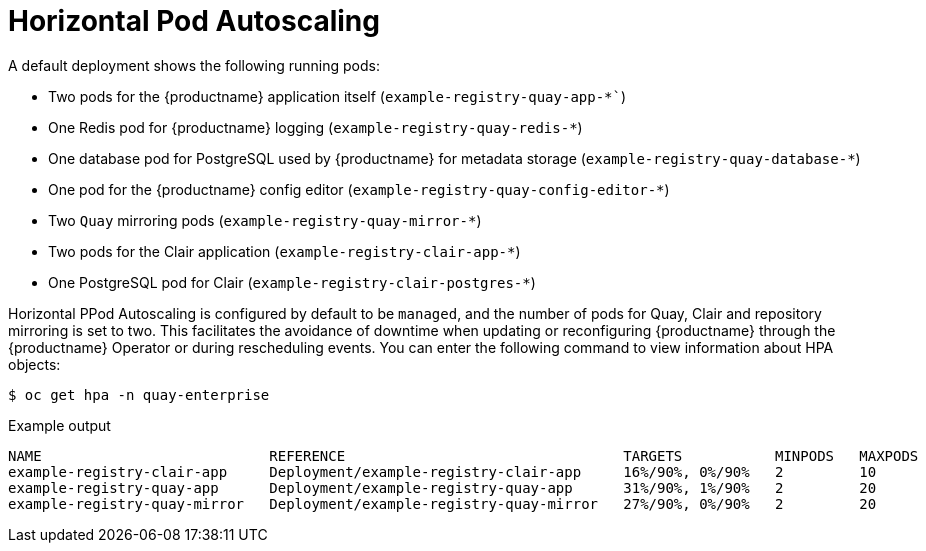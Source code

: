 :_content-type: REFERENCE
[id="operator-deploy-hpa"]
= Horizontal Pod Autoscaling

A default deployment shows the following running pods:

* Two pods for the {productname} application itself (`example-registry-quay-app-*``)
* One Redis pod for {productname} logging  (`example-registry-quay-redis-*`)
* One database pod for PostgreSQL used by {productname} for metadata storage (`example-registry-quay-database-*`)
* One pod for the {productname} config editor (`example-registry-quay-config-editor-*`)
* Two `Quay` mirroring pods (`example-registry-quay-mirror-*`)
* Two pods for the Clair application (`example-registry-clair-app-*`)
* One PostgreSQL pod for Clair (`example-registry-clair-postgres-*`)

Horizontal PPod Autoscaling is configured by default to be `managed`, and the number of pods for Quay, Clair and repository mirroring is set to two. This facilitates the avoidance of downtime when updating or reconfiguring {productname} through the {productname} Operator or during rescheduling events. You can enter the following command to view information about HPA objects:

[source,terminal]
----
$ oc get hpa -n quay-enterprise
----
.Example output
[source,terminal]
----
NAME                           REFERENCE                                 TARGETS           MINPODS   MAXPODS   REPLICAS   AGE
example-registry-clair-app     Deployment/example-registry-clair-app     16%/90%, 0%/90%   2         10        2          13d
example-registry-quay-app      Deployment/example-registry-quay-app      31%/90%, 1%/90%   2         20        2          13d
example-registry-quay-mirror   Deployment/example-registry-quay-mirror   27%/90%, 0%/90%   2         20        2          13d
----